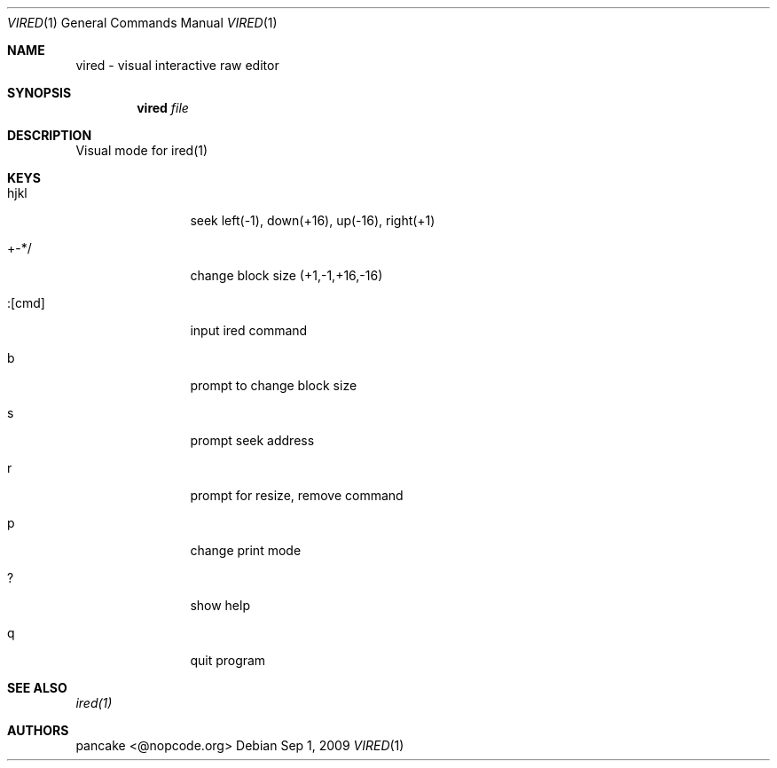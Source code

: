 .Dd Sep 1, 2009
.Dt VIRED 1
.Os
.Th VIRED 1
.Sh NAME
vired \- visual interactive raw editor
.Sh SYNOPSIS
.Nm vired
.Ar file
.Sh DESCRIPTION
Visual mode for ired(1)
.Pp
.Sh KEYS
.Bl -tag -width Fl
.It hjkl
seek left(-1), down(+16), up(-16), right(+1)
.It +-*/
change block size (+1,-1,+16,-16)
.It :[cmd]
input ired command
.It b
prompt to change block size
.It s
prompt seek address
.It r
prompt for resize, remove command
.It p
change print mode
.It ?
show help
.It q
quit program
.Pp
.Sh SEE ALSO
.Pp
.Xr ired(1)
.Sh AUTHORS
.PP
pancake <@nopcode.org>
